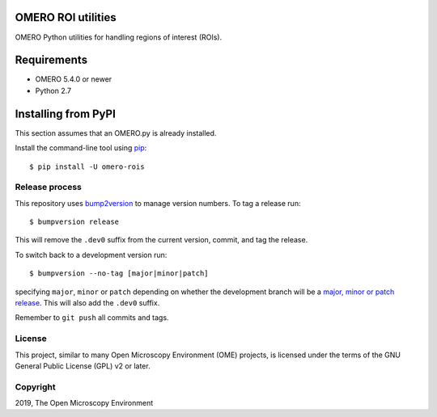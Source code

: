 .. image:: https://travis-ci.org/ome/omero-rois.svg?branch=master
    :target: https://travis-ci.org/ome/omero-rois

.. image:: https://badge.fury.io/py/omero-rois.svg
    :target: https://badge.fury.io/py/omero-rois

OMERO ROI utilities
===================

OMERO Python utilities for handling regions of interest (ROIs).

Requirements
============

* OMERO 5.4.0 or newer
* Python 2.7

Installing from PyPI
====================

This section assumes that an OMERO.py is already installed.

Install the command-line tool using `pip <https://pip.pypa.io/en/stable/>`_::

    $ pip install -U omero-rois

Release process
---------------

This repository uses `bump2version <https://pypi.org/project/bump2version/>`_ to manage version numbers.
To tag a release run::

    $ bumpversion release

This will remove the ``.dev0`` suffix from the current version, commit, and tag the release.

To switch back to a development version run::

    $ bumpversion --no-tag [major|minor|patch]

specifying ``major``, ``minor`` or ``patch`` depending on whether the development branch will be a `major, minor or patch release <https://semver.org/>`_. This will also add the ``.dev0`` suffix.

Remember to ``git push`` all commits and tags.


License
-------

This project, similar to many Open Microscopy Environment (OME) projects, is
licensed under the terms of the GNU General Public License (GPL) v2 or later.

Copyright
---------

2019, The Open Microscopy Environment
